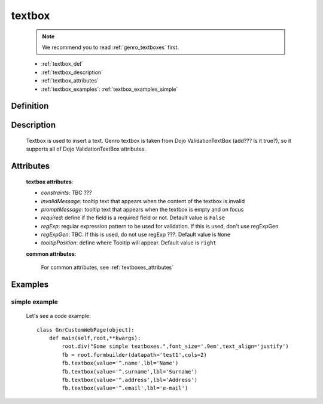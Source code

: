 .. _genro_textbox:

=======
textbox
=======

    .. note:: We recommend you to read :ref:`genro_textboxes` first.

    * :ref:`textbox_def`
    * :ref:`textbox_description`
    * :ref:`textbox_attributes`
    * :ref:`textbox_examples`: :ref:`textbox_examples_simple`

.. _textbox_def:

Definition
==========

    .. method:: pane.textbox([**kwargs])

.. _textbox_description:

Description
===========

    Textbox is used to insert a text. Genro textbox is taken from Dojo ValidationTextBox (add??? Is it true?),
    so it supports all of Dojo ValidationTextBox attributes.
    
.. _textbox_attributes:

Attributes
==========
    
    **textbox attributes**:
    
    * *constraints*: TBC ???
    * *invalidMessage*: tooltip text that appears when the content of the textbox is invalid
    * *promptMessage*: tooltip text that appears when the textbox is empty and on focus
    * *required*: define if the field is a required field or not. Default value is ``False``
    * *regExp*: regular expression pattern to be used for validation. If this is used, don't use regExpGen
    * *regExpGen*: TBC. If this is used, do not use regExp ???. Default value is ``None``
    * *tooltipPosition*: define where Tooltip will appear. Default value is ``right``

    **common attributes**:

        For common attributes, see :ref:`textboxes_attributes`

.. _textbox_examples:

Examples
========

.. _textbox_examples_simple:

simple example
--------------

    Let's see a code example::
    
        class GnrCustomWebPage(object):
            def main(self,root,**kwargs):
                root.div("Some simple textboxes.",font_size='.9em',text_align='justify')
                fb = root.formbuilder(datapath='test1',cols=2)
                fb.textbox(value='^.name',lbl='Name')
                fb.textbox(value='^.surname',lbl='Surname')
                fb.textbox(value='^.address',lbl='Address')
                fb.textbox(value='^.email',lbl='e-mail')
